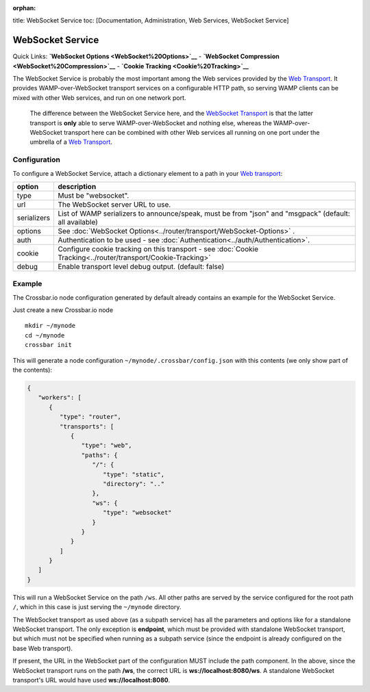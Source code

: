 :orphan:

title: WebSocket Service toc: [Documentation, Administration, Web
Services, WebSocket Service]

WebSocket Service
=================

Quick Links: **`WebSocket Options <WebSocket%20Options>`__** -
**`WebSocket Compression <WebSocket%20Compression>`__** - **`Cookie
Tracking <Cookie%20Tracking>`__**

The WebSocket Service is probably the most important among the Web
services provided by the `Web
Transport <Web%20Transport%20and%20Services>`__. It provides
WAMP-over-WebSocket transport services on a configurable HTTP path, so
serving WAMP clients can be mixed with other Web services, and run on
one network port.

    The difference between the WebSocket Service here, and the
    `WebSocket Transport <WebSocket%20Transport>`__ is that the latter
    transport is **only** able to serve WAMP-over-WebSocket and nothing
    else, whereas the WAMP-over-WebSocket transport here can be combined
    with other Web services all running on one port under the umbrella
    of a `Web Transport <Web%20Transport%20and%20Services>`__.

Configuration
-------------

To configure a WebSocket Service, attach a dictionary element to a path
in your `Web transport <Web%20Transport%20and%20Services>`__:

+-------------+----------------------------------------------------------------------------------------------------------------+
| option      | description                                                                                                    |
+=============+================================================================================================================+
| type        | Must be "websocket".                                                                                           |
+-------------+----------------------------------------------------------------------------------------------------------------+
| url         | The WebSocket server URL to use.                                                                               |
+-------------+----------------------------------------------------------------------------------------------------------------+
| serializers | List of WAMP serializers to announce/speak, must be from "json" and "msgpack" (default: all available)         |
+-------------+----------------------------------------------------------------------------------------------------------------+
| options     | See :doc:`WebSocket Options<../router/transport/WebSocket-Options>` .                                          |
+-------------+----------------------------------------------------------------------------------------------------------------+
| auth        | Authentication to be used - see  :doc:`Authentication<../auth/Authentication>`.                                |
+-------------+----------------------------------------------------------------------------------------------------------------+
| cookie      | Configure cookie tracking on this transport - see :doc:`Cookie Tracking<../router/transport/Cookie-Tracking>`  |
+-------------+----------------------------------------------------------------------------------------------------------------+
| debug       | Enable transport level debug output. (default: false)                                                          |
+-------------+----------------------------------------------------------------------------------------------------------------+

Example
-------

The Crossbar.io node configuration generated by default already contains
an example for the WebSocket Service.

Just create a new Crossbar.io node

::

    mkdir ~/mynode
    cd ~/mynode
    crossbar init

This will generate a node configuration
``~/mynode/.crossbar/config.json`` with this contents (we only show part
of the contents):

.. code:: json

    {
       "workers": [
          {
             "type": "router",
             "transports": [
                {
                   "type": "web",
                   "paths": {
                      "/": {
                         "type": "static",
                         "directory": ".."
                      },
                      "ws": {
                         "type": "websocket"
                      }
                   }
                }
             ]
          }
       ]
    }

This will run a WebSocket Service on the path ``/ws``. All other paths
are served by the service configured for the root path ``/``, which in
this case is just serving the ``~/mynode`` directory.

The WebSocket transport as used above (as a subpath service) has all the
parameters and options like for a standalone WebSocket transport. The
only exception is **endpoint**, which must be provided with standalone
WebSocket transport, but which must not be specified when running as a
subpath service (since the endpoint is already configured on the base
Web transport).

If present, the URL in the WebSocket part of the configuration MUST
include the path component. In the above, since the WebSocket transport
runs on the path **/ws**, the correct URL is **ws://localhost:8080/ws**.
A standalone WebSocket transport's URL would have used
**ws://localhost:8080**.

